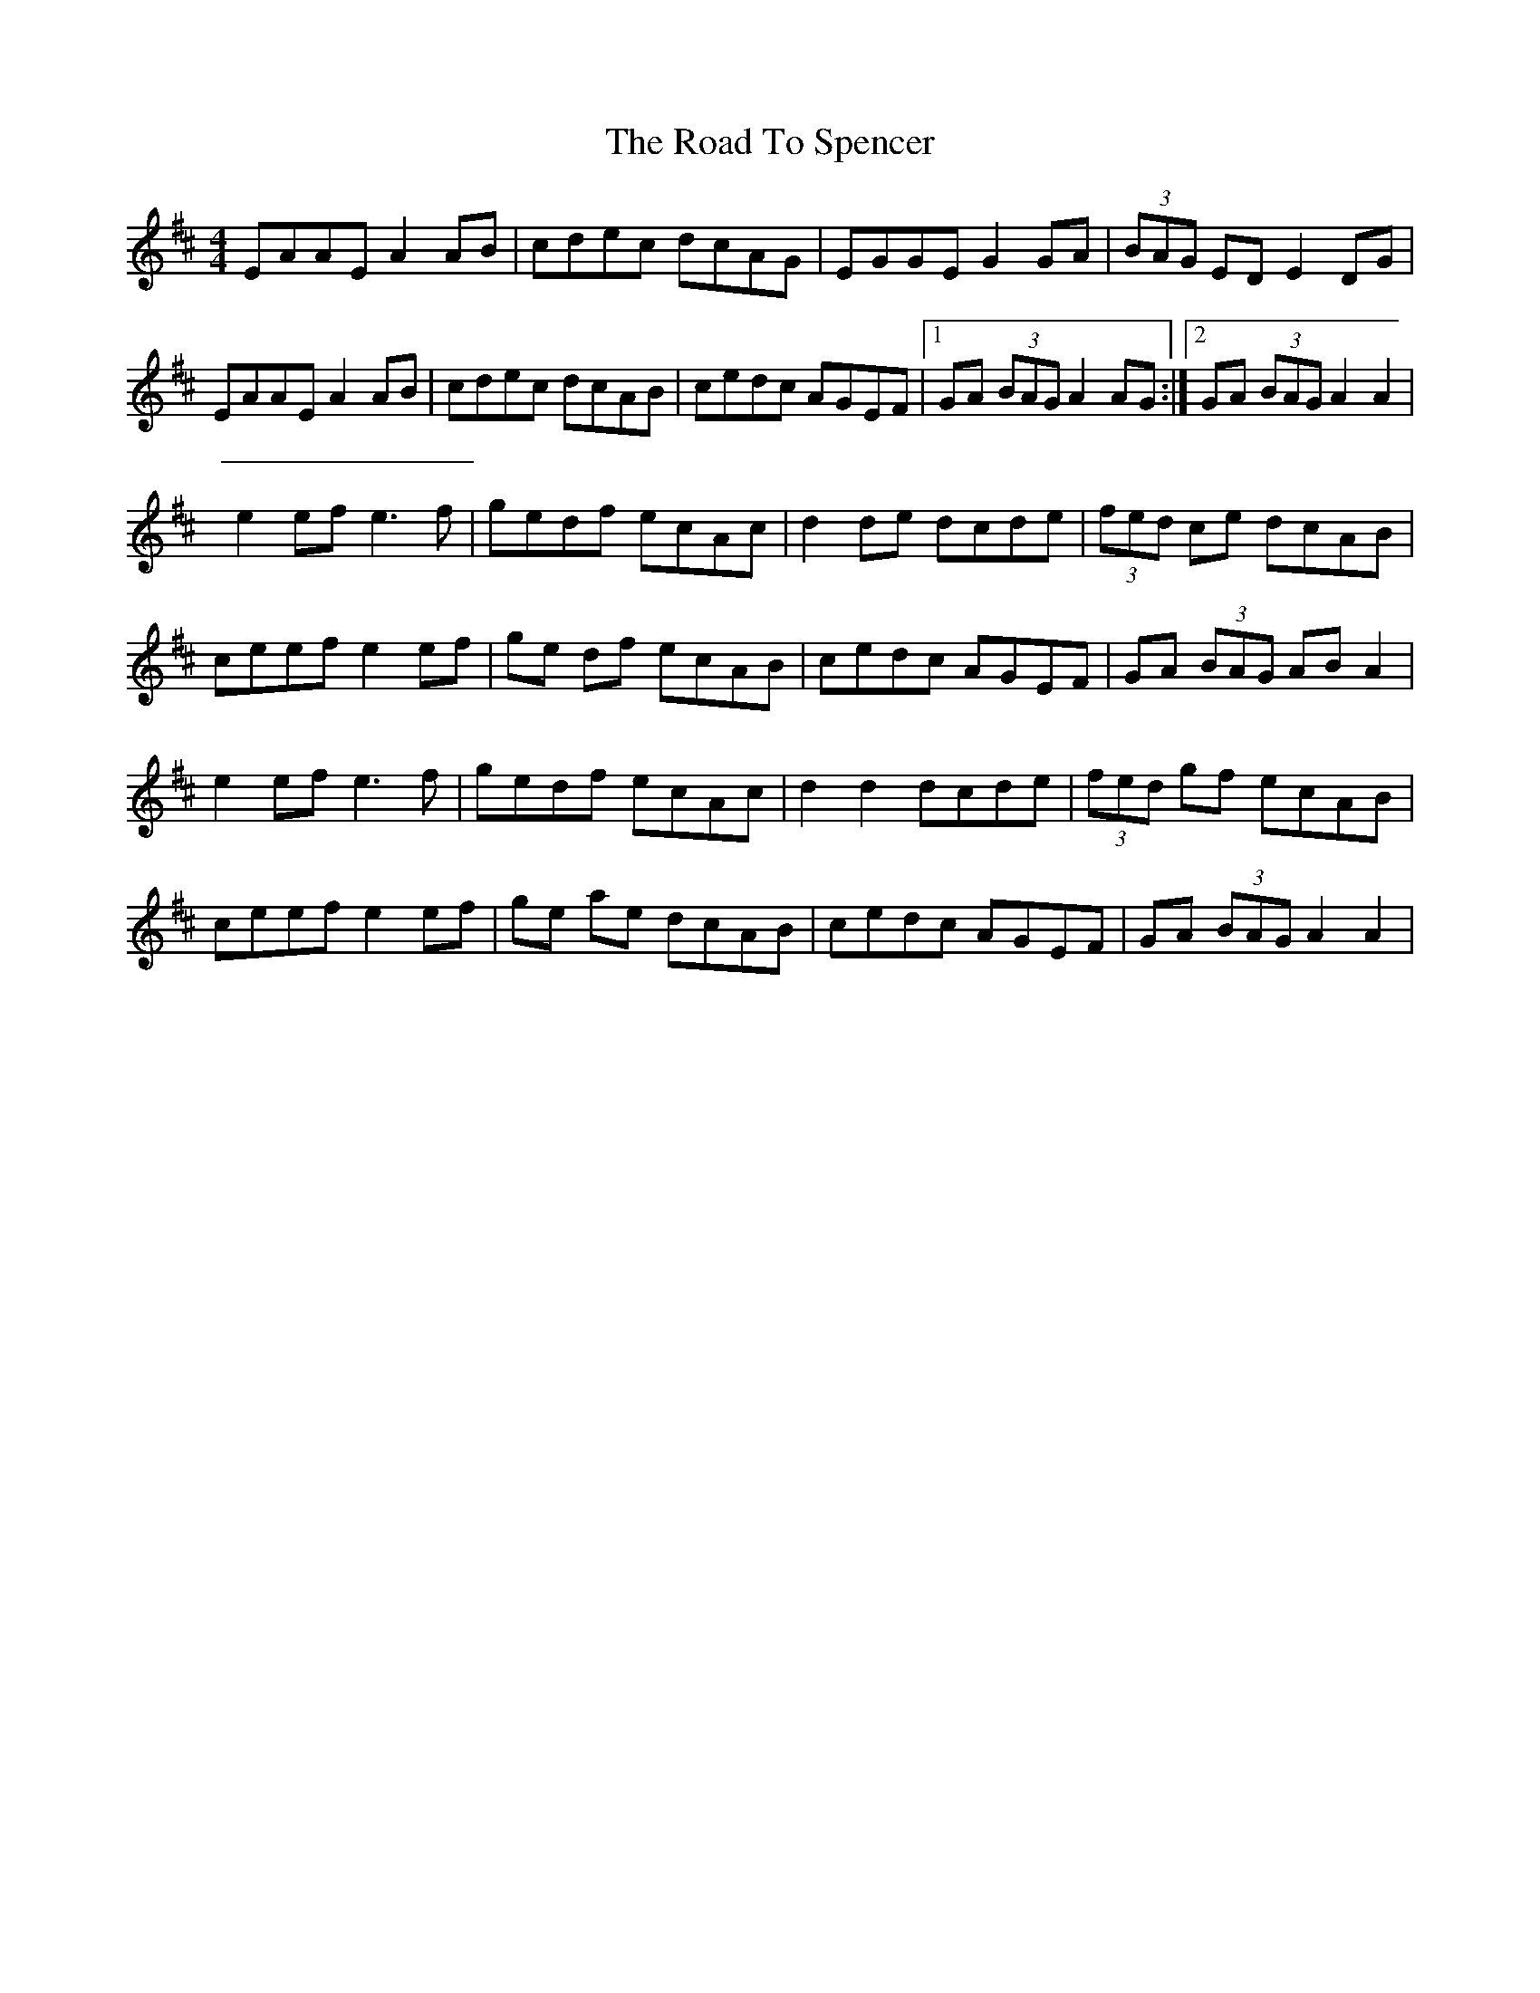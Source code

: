X: 2
T: Road To Spencer, The
Z: swisspiper
S: https://thesession.org/tunes/13331#setting23334
R: reel
M: 4/4
L: 1/8
K: Amix
EAAEA2AB|cdec dcAG|EGGE G2GA|(3BAG ED E2DG|
EAAEA2AB|cdec dcAB|cedc AGEF|1 GA (3BAG A2AG :|2 GA (3BAG A2A2|
e2ef e3f|gedf ecAc|d2de dcde|(3fed ce dcAB|
ceef e2ef|ge df ecAB|cedc AGEF|GA (3BAG ABA2|
e2ef e3f|gedf ecAc|d2d2 dcde|(3fed gf ecAB|
ceef e2ef|ge ae dcAB|cedc AGEF|GA (3BAG A2A2|
